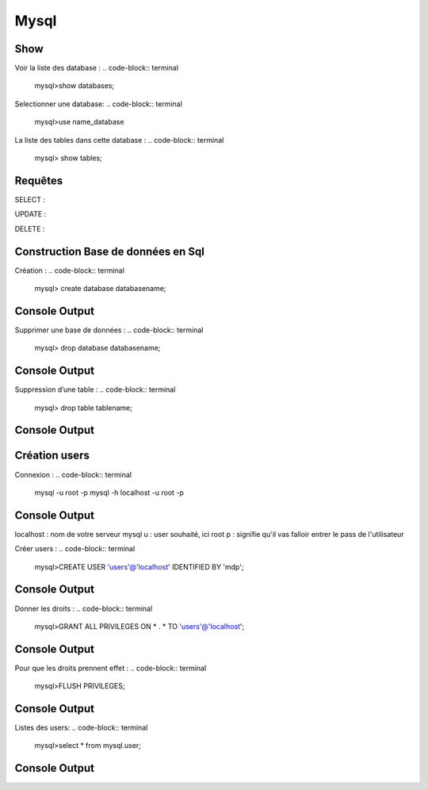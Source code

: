 Mysql
===================

Show
-------------------
Voir la liste des database :
.. code-block:: terminal
    mysql>show databases;  

Selectionner une database: 
.. code-block:: terminal
    mysql>use name_database

La liste des tables dans cette database :  
.. code-block:: terminal   
    mysql> show tables;

Requêtes
-------------------

SELECT : 

UPDATE : 

DELETE : 

Construction Base de données en Sql 
-------------------

Création : 
.. code-block:: terminal
    mysql> create database databasename;

Console Output
--------------

Supprimer une base de données : 
.. code-block:: terminal
    mysql> drop database databasename;

Console Output
--------------

Suppression d’une table : 
.. code-block:: terminal
    mysql> drop table tablename;

Console Output
--------------


Création users
-------------------

Connexion : 
.. code-block:: terminal
    mysql -u root -p 
    mysql -h localhost -u root -p

Console Output
--------------

localhost : nom de votre serveur mysql
u : user souhaité, ici root
p : signifie qu'il vas falloir entrer le pass de l'utilisateur


Créer users : 
.. code-block:: terminal
    mysql>CREATE USER 'users'@'localhost' IDENTIFIED BY 'mdp'; 

Console Output
--------------

Donner les droits : 
.. code-block:: terminal
    mysql>GRANT ALL PRIVILEGES ON * . * TO 'users'@'localhost';

Console Output
--------------

Pour que les droits prennent effet : 
.. code-block:: terminal
    mysql>FLUSH PRIVILEGES;

Console Output
--------------

Listes des users: 
.. code-block:: terminal
    mysql>select * from mysql.user;

Console Output
--------------


